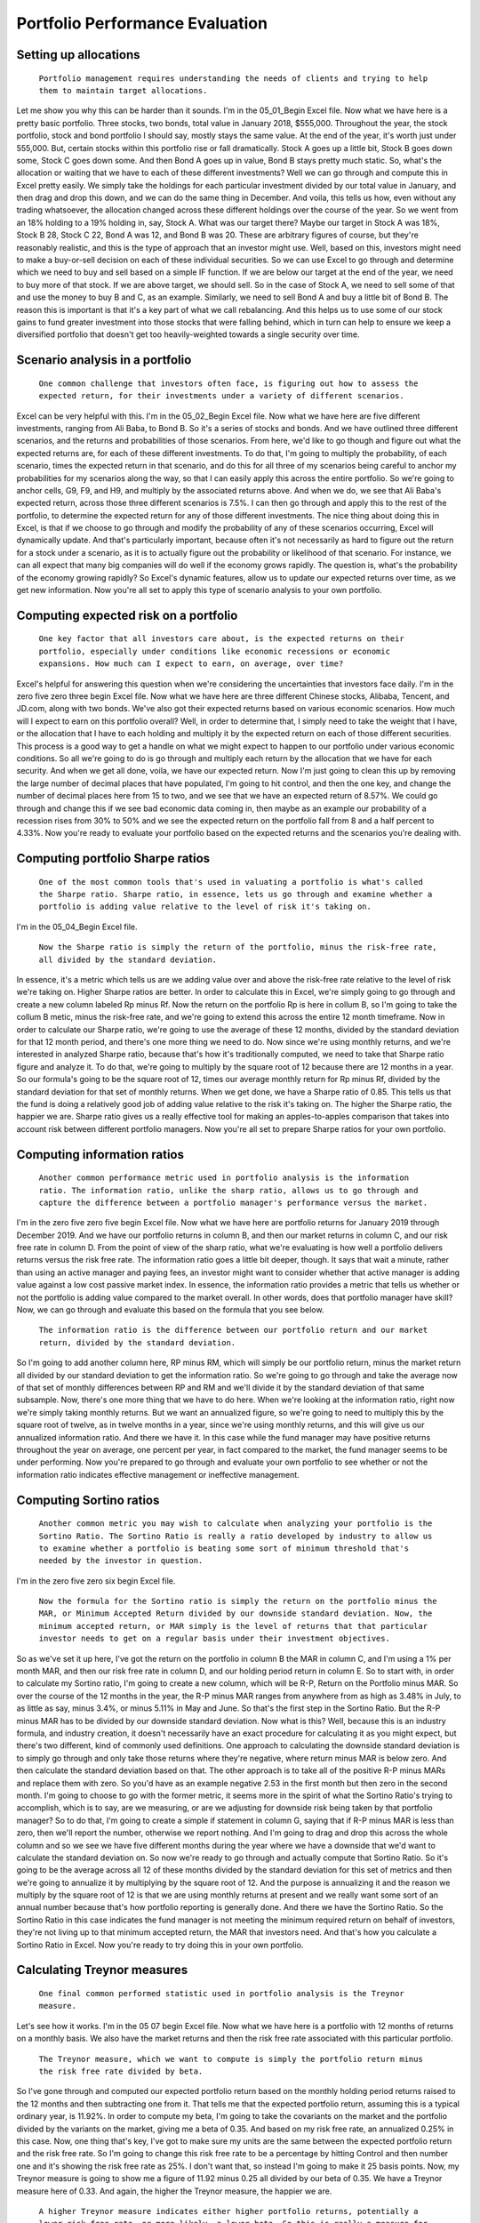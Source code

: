 Portfolio Performance Evaluation
===============================

Setting up allocations
----------------------

..
    
    ``Portfolio management requires understanding the needs of clients and trying to help them to maintain target allocations.``

Let me show you why this can be harder than it sounds. I'm in the 05_01_Begin Excel file. Now what we have here is a pretty basic portfolio. Three stocks, two bonds, total value in January 2018, $555,000. Throughout the year, the stock portfolio, stock and bond portfolio I should say, mostly stays the same value. At the end of the year, it's worth just under 555,000. But, certain stocks within this portfolio rise or fall dramatically. Stock A goes up a little bit, Stock B goes down some, Stock C goes down some. And then Bond A goes up in value, Bond B stays pretty much static. So, what's the allocation or waiting that we have to each of these different investments? Well we can go through and compute this in Excel pretty easily. We simply take the holdings for each particular investment divided by our total value in January, and then drag and drop this down, and we can do the same thing in December. And voila, this tells us how, even without any trading whatsoever, the allocation changed across these different holdings over the course of the year. So we went from an 18% holding to a 19% holding in, say, Stock A. What was our target there? Maybe our target in Stock A was 18%, Stock B 28, Stock C 22, Bond A was 12, and Bond B was 20. These are arbitrary figures of course, but they're reasonably realistic, and this is the type of approach that an investor might use. Well, based on this, investors might need to make a buy-or-sell decision on each of these individual securities. So we can use Excel to go through and determine which we need to buy and sell based on a simple IF function. If we are below our target at the end of the year, we need to buy more of that stock. If we are above target, we should sell. So in the case of Stock A, we need to sell some of that and use the money to buy B and C, as an example. Similarly, we need to sell Bond A and buy a little bit of Bond B. The reason this is important is that it's a key part of what we call rebalancing. And this helps us to use some of our stock gains to fund greater investment into those stocks that were falling behind, which in turn can help to ensure we keep a diversified portfolio that doesn't get too heavily-weighted towards a single security over time.

Scenario analysis in a portfolio
--------------------------------

..
    
    ``One common challenge that investors often face, is figuring out how to assess the expected return, for their investments under a variety of different scenarios.``

Excel can be very helpful with this. I'm in the 05_02_Begin Excel file. Now what we have here are five different investments, ranging from Ali Baba, to Bond B. So it's a series of stocks and bonds. And we have outlined three different scenarios, and the returns and probabilities of those scenarios. From here, we'd like to go though and figure out what the expected returns are, for each of these different investments. To do that, I'm going to multiply the probability, of each scenario, times the expected return in that scenario, and do this for all three of my scenarios being careful to anchor my probabilities for my scenarios along the way, so that I can easily apply this across the entire portfolio. So we're going to anchor cells, G9, F9, and H9, and multiply by the associated returns above. And when we do, we see that Ali Baba's expected return, across those three different scenarios is 7.5%. I can then go through and apply this to the rest of the portfolio, to determine the expected return for any of those different investments. The nice thing about doing this in Excel, is that if we choose to go through and modify the probability of any of these scenarios occurring, Excel will dynamically update. And that's particularly important, because often it's not necessarily as hard to figure out the return for a stock under a scenario, as it is to actually figure out the probability or likelihood of that scenario. For instance, we can all expect that many big companies will do well if the economy grows rapidly. The question is, what's the probability of the economy growing rapidly? So Excel's dynamic features, allow us to update our expected returns over time, as we get new information. Now you're all set to apply this type of scenario analysis to your own portfolio.

Computing expected risk on a portfolio
--------------------------------------

..
    
    ``One key factor that all investors care about, is the expected returns on their portfolio, especially under conditions like economic recessions or economic expansions. How much can I expect to earn, on average, over time?``

Excel's helpful for answering this question when we're considering the uncertainties that investors face daily. I'm in the zero five zero three begin Excel file. Now what we have here are three different Chinese stocks, Alibaba, Tencent, and JD.com, along with two bonds. We've also got their expected returns based on various economic scenarios. How much will I expect to earn on this portfolio overall? Well, in order to determine that, I simply need to take the weight that I have, or the allocation that I have to each holding and multiply it by the expected return on each of those different securities. This process is a good way to get a handle on what we might expect to happen to our portfolio under various economic conditions. So all we're going to do is go through and multiply each return by the allocation that we have for each security. And when we get all done, voila, we have our expected return. Now I'm just going to clean this up by removing the large number of decimal places that have populated, I'm going to hit control, and then the one key, and change the number of decimal places here from 15 to two, and we see that we have an expected return of 8.57%. We could go through and change this if we see bad economic data coming in, then maybe as an example our probability of a recession rises from 30% to 50% and we see the expected return on the portfolio fall from 8 and a half percent to 4.33%. Now you're ready to evaluate your portfolio based on the expected returns and the scenarios you're dealing with.

Computing portfolio Sharpe ratios
---------------------------------

..
    
    ``One of the most common tools that's used in valuating a portfolio is what's called the Sharpe ratio. Sharpe ratio, in essence, lets us go through and examine whether a portfolio is adding value relative to the level of risk it's taking on.`` 

I'm in the 05_04_Begin Excel file. 

..
    
    ``Now the Sharpe ratio is simply the return of the portfolio, minus the risk-free rate, all divided by the standard deviation.``

In essence, it's a metric which tells us are we adding value over and above the risk-free rate relative to the level of risk we're taking on. Higher Sharpe ratios are better. In order to calculate this in Excel, we're simply going to go through and create a new column labeled Rp minus Rf. Now the return on the portfolio Rp is here in collum B, so I'm going to take the collum B metic, minus the risk-free rate, and we're going to extend this across the entire 12 month timeframe. Now in order to calculate our Sharpe ratio, we're going to use the average of these 12 months, divided by the standard deviation for that 12 month period, and there's one more thing we need to do. Now since we're using monthly returns, and we're interested in analyzed Sharpe ratio, because that's how it's traditionally computed, we need to take that Sharpe ratio figure and analyze it. To do that, we're going to multiply by the square root of 12 because there are 12 months in a year. So our formula's going to be the square root of 12, times our average monthly return for Rp minus Rf, divided by the standard deviation for that set of monthly returns. When we get done, we have a Sharpe ratio of 0.85. This tells us that the fund is doing a relatively good job of adding value relative to the risk it's taking on. The higher the Sharpe ratio, the happier we are. Sharpe ratio gives us a really effective tool for making an apples-to-apples comparison that takes into account risk between different portfolio managers. Now you're all set to prepare Sharpe ratios for your own portfolio.

Computing information ratios
----------------------------

..
    
    ``Another common performance metric used in portfolio analysis is the information ratio. The information ratio, unlike the sharp ratio, allows us to go through and capture the difference between a portfolio manager's performance versus the market.``

I'm in the zero five zero five begin Excel file. Now what we have here are portfolio returns for January 2019 through December 2019. And we have our portfolio returns in column B, and then our market returns in column C, and our risk free rate in column D. From the point of view of the sharp ratio, what we're evaluating is how well a portfolio delivers returns versus the risk free rate. The information ratio goes a little bit deeper, though. It says that wait a minute, rather than using an active manager and paying fees, an investor might want to consider whether that active manager is adding value against a low cost passive market index. In essence, the information ratio provides a metric that tells us whether or not the portfolio is adding value compared to the market overall. In other words, does that portfolio manager have skill? Now, we can go through and evaluate this based on the formula that you see below. 

..
    
    ``The information ratio is the difference between our portfolio return and our market return, divided by the standard deviation.``

So I'm going to add another column here, RP minus RM, which will simply be our portfolio return, minus the market return all divided by our standard deviation to get the information ratio. So we're going to go through and take the average now of that set of monthly differences between RP and RM and we'll divide it by the standard deviation of that same subsample. Now, there's one more thing that we have to do here. When we're looking at the information ratio, right now we're simply taking monthly returns. But we want an annualized figure, so we're going to need to multiply this by the square root of twelve, as in twelve months in a year, since we're using monthly returns, and this will give us our annualized information ratio. And there we have it. In this case while the fund manager may have positive returns throughout the year on average, one percent per year, in fact compared to the market, the fund manager seems to be under performing. Now you're prepared to go through and evaluate your own portfolio to see whether or not the information ratio indicates effective management or ineffective management.

Computing Sortino ratios
------------------------

..
    
    ``Another common metric you may wish to calculate when analyzing your portfolio is the Sortino Ratio. The Sortino Ratio is really a ratio developed by industry to allow us to examine whether a portfolio is beating some sort of minimum threshold that's needed by the investor in question.``

I'm in the zero five zero six begin Excel file. 

..
    
    ``Now the formula for the Sortino ratio is simply the return on the portfolio minus the MAR, or Minimum Accepted Return divided by our downside standard deviation. Now, the minimum accepted return, or MAR simply is the level of returns that that particular investor needs to get on a regular basis under their investment objectives.``

So as we've set it up here, I've got the return on the portfolio in column B the MAR in column C, and I'm using a 1% per month MAR, and then our risk free rate in column D, and our holding period return in column E. So to start with, in order to calculate my Sortino ratio, I'm going to create a new column, which will be R-P, Return on the Portfolio minus MAR. So over the course of the 12 months in the year, the R-P minus MAR ranges from anywhere from as high as 3.48% in July, to as little as say, minus 3.4%, or minus 5.11% in May and June. So that's the first step in the Sortino Ratio. But the R-P minus MAR has to be divided by our downside standard deviation. Now what is this? Well, because this is an industry formula, and industry creation, it doesn't necessarily have an exact procedure for calculating it as you might expect, but there's two different, kind of commonly used definitions. One approach to calculating the downside standard deviation is to simply go through and only take those returns where they're negative, where return minus MAR is below zero. And then calculate the standard deviation based on that. The other approach is to take all of the positive R-P minus MARs and replace them with zero. So you'd have as an example negative 2.53 in the first month but then zero in the second month. I'm going to choose to go with the former metric, it seems more in the spirit of what the Sortino Ratio's trying to accomplish, which is to say, are we measuring, or are we adjusting for downside risk being taken by that portfolio manager? So to do that, I'm going to create a simple if statement in column G, saying that if R-P minus MAR is less than zero, then we'll report the number, otherwise we report nothing. And I'm going to drag and drop this across the whole column and so we see we have five different months during the year where we have a downside that we'd want to calculate the standard deviation on. So now we're ready to go through and actually compute that Sortino Ratio. So it's going to be the average across all 12 of these months divided by the standard deviation for this set of metrics and then we're going to annualize it by multiplying by the square root of 12. And the purpose is annualizing it and the reason we multiply by the square root of 12 is that we are using monthly returns at present and we really want some sort of an annual number because that's how portfolio reporting is generally done. And there we have the Sortino Ratio. So the Sortino Ratio in this case indicates the fund manager is not meeting the minimum required return on behalf of investors, they're not living up to that minimum accepted return, the MAR that investors need. And that's how you calculate a Sortino Ratio in Excel. Now you're ready to try doing this in your own portfolio.

Calculating Treynor measures
----------------------------

..
    
    ``One final common performed statistic used in portfolio analysis is the Treynor measure.``

Let's see how it works. I'm in the 05 07 begin Excel file. Now what we have here is a portfolio with 12 months of returns on a monthly basis. We also have the market returns and then the risk free rate associated with this particular portfolio. 

..
    
    ``The Treynor measure, which we want to compute is simply the portfolio return minus the risk free rate divided by beta.``

So I've gone through and computed our expected portfolio return based on the monthly holding period returns raised to the 12 months and then subtracting one from it. That tells me that the expected portfolio return, assuming this is a typical ordinary year, is 11.92%. In order to compute my beta, I'm going to take the covariants on the market and the portfolio divided by the variants on the market, giving me a beta of 0.35. And based on my risk free rate, an annualized 0.25% in this case. Now, one thing that's key, I've got to make sure my units are the same between the expected portfolio return and the risk free rate. So I'm going to change this risk free rate to be a percentage by hitting Control and then number one and it's showing the risk free rate as 25%. I don't want that, so instead I'm going to make it 25 basis points. Now, my Treynor measure is going to show me a figure of 11.92 minus 0.25 all divided by our beta of 0.35. We have a Treynor measure here of 0.33. And again, the higher the Treynor measure, the happier we are. 

..
    
    ``A higher Treynor measure indicates either higher portfolio returns, potentially a lower risk free rate, or more likely, a lower beta. So this is really a measure for how well we're avoiding market risk while at the same time generating returns. Now, you should be able to understand and evaluate the performance of your own portfolio based on the Treynor measure.``

Calculating VaR
---------------

Since the financial crisis in 2008, one critical feature in a lot of investment portfolios is risk management. The ability to understand what our risks are so that we can manage those risks is an area of increasing importance for financial managers and investors these days. I'm in the 05_08_Begin file. 

..
    
    ``Now, the key metric that we use for managing risk in most cases is what's called VAR or value at risk. Value at risk just tells us what is the worst loss that we might suffer under normal circumstances?``

And we typically do this on either what's called a 95% VAR or a 99% VAR basis. And in essence what that means is that if it's a 95% VAR, the loss will only be worse than x amount 5% of the time. If it's a 99% VAR, the loss will only be worse than x 1% of the time. Let me show you how this is calculated. Now believe it or not, in Excel, you actually don't have to have a large sample in order to calculate a VAR. Of course, it's helpful to have more data, right? If we want to understand VAR, the more data we have, the bigger our universe of relevant data is, the better we'll be able to calculate it. But in this case, we just want to understand what our biggest possible loss is under normal conditions. So there's a couple of functions that can help. First, we can simply go through and figure out what our minimum return is. Now I'm using a small subsample of data here. Just 12 months. So it'd be pretty easy to eyeball this but our minimum return during this 12 month period on a monthly basis is negative 4.11% and that occurs in May. If we wanted to compute VAR for this, we'd go through and use the percentile function. Now I'm always inclined to use percentile.inc which just includes all the values in the data set. Alright, so I'm going to go through and copy all of my returns and now I need to pick what percentile I'm looking for. Well in this case, I'm going to start by calculating a 95% VAR so I'm looking for the fifth percentile. Only 5% of the time, will my loss be worse than this. And what we see here is that the 95% VAR is negative 3.17%. Only 5% of the time should our portfolio lose more than 3.17% on a monthly basis given this data. Let's change this to a 99% VAR. Well we can do that very easily by again, using exact the same formula and just changing to 0.01 instead of 0.05. And now we see our VAR is minus 3.92%. Only 1% of the time should we lose more than that. Now notice, 3.92 never appears in this data. Similarly, 3.17 never appears in this data. So Excel is going through and interpreting what our 95 or 99% VARs might be based on the data that is available. That's a nice feature in Excel. Of course the more data we have, the better we'll be able to capture what that VAR truly is. Now you're ready to go through and capture VAR for your own investment portfolio.